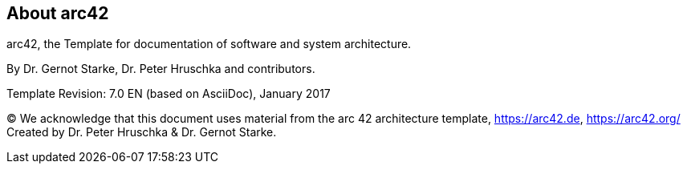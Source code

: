 // :filename: src/about-arc42.adoc
// // :homepage: http://arc42.org

// // :keywords: software-architecture, documentation, template, arc42

// // :numbered!:
// **About arc42**

== About arc42

[role="lead"]
arc42, the Template for documentation of
software and system architecture.

By Dr. Gernot Starke, Dr. Peter Hruschka and contributors.


Template Revision: 7.0 EN (based on AsciiDoc), January 2017

(C)
We acknowledge that this document uses material from the
arc 42 architecture template, https://arc42.de, https://arc42.org/
Created by Dr. Peter Hruschka & Dr. Gernot Starke.
